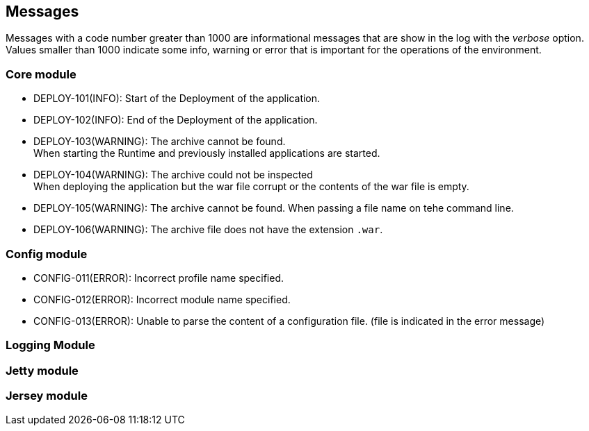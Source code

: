 == Messages

Messages with a code number greater than 1000 are informational messages that are show in the log with the _verbose_ option.  +
Values smaller than 1000 indicate some info, warning or error that is important for the operations of the environment.

=== Core module

- DEPLOY-101(INFO): Start of the Deployment of the application.
- DEPLOY-102(INFO): End of the Deployment of the application.
- DEPLOY-103(WARNING): The archive cannot be found. +
   When starting the Runtime and previously installed applications are started.
- DEPLOY-104(WARNING): The archive could not be inspected  +
   When deploying the application but the war file corrupt or the contents of the war file is empty.
- DEPLOY-105(WARNING): The archive cannot be found. When passing a file name on tehe command line.
- DEPLOY-106(WARNING): The archive file does not have the extension `.war`.


=== Config module

- CONFIG-011(ERROR): Incorrect profile name specified.
- CONFIG-012(ERROR): Incorrect module name specified.
- CONFIG-013(ERROR): Unable to parse the content of a configuration file. (file is indicated in the error message)


=== Logging Module


=== Jetty module

=== Jersey module

